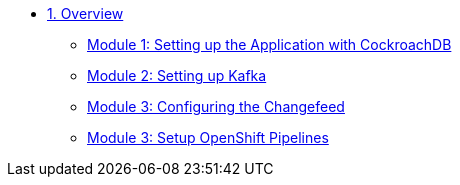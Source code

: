 * xref:pages/overview.adoc[1. Overview]
** xref:pages/setup.adoc#repositories[Module 1: Setting up the Application with CockroachDB]
** xref:pages/kafka.adoc#software[Module 2: Setting up Kafka]
** xref:pages/changefeed.adoc#prerequisites[Module 3: Configuring the Changefeed]
** xref:pages/edamicro.adoc#container[Module 3: Setup OpenShift Pipelines]
